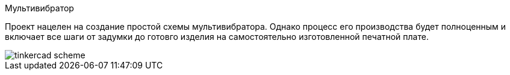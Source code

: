 Мультивибратор

Проект нацелен на создание простой схемы мультивибратора. Однако процесс его производства будет полноценным и включает все шаги от задумки до готовго изделия на самостоятельно изготовленной печатной плате.

image::../images/tinkercad-scheme.png[]
